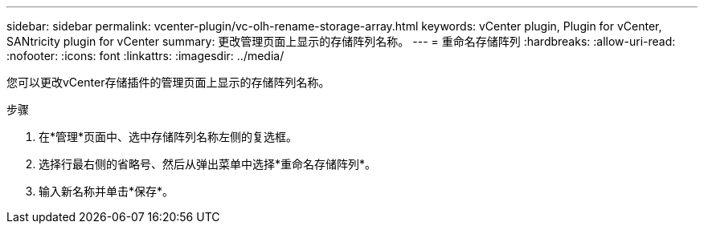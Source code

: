 ---
sidebar: sidebar 
permalink: vcenter-plugin/vc-olh-rename-storage-array.html 
keywords: vCenter plugin, Plugin for vCenter, SANtricity plugin for vCenter 
summary: 更改管理页面上显示的存储阵列名称。 
---
= 重命名存储阵列
:hardbreaks:
:allow-uri-read: 
:nofooter: 
:icons: font
:linkattrs: 
:imagesdir: ../media/


[role="lead"]
您可以更改vCenter存储插件的管理页面上显示的存储阵列名称。

.步骤
. 在*管理*页面中、选中存储阵列名称左侧的复选框。
. 选择行最右侧的省略号、然后从弹出菜单中选择*重命名存储阵列*。
. 输入新名称并单击*保存*。

